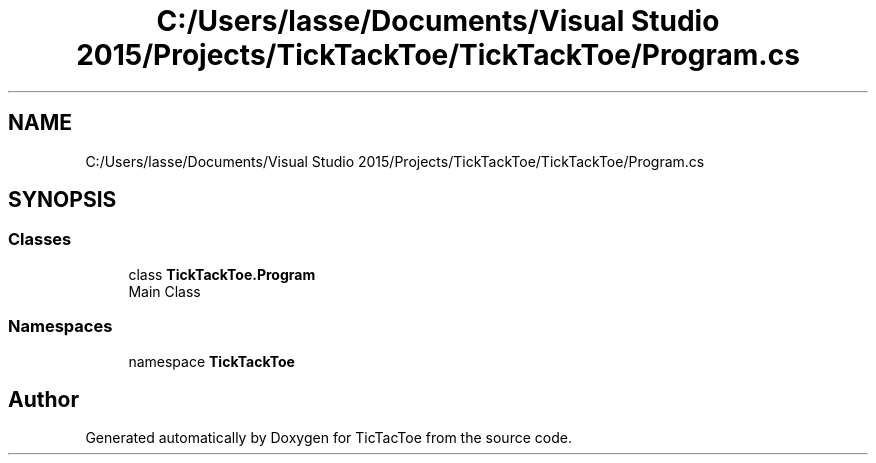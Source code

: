.TH "C:/Users/lasse/Documents/Visual Studio 2015/Projects/TickTackToe/TickTackToe/Program.cs" 3 "Sun Feb 26 2017" "Version 1.0.0" "TicTacToe" \" -*- nroff -*-
.ad l
.nh
.SH NAME
C:/Users/lasse/Documents/Visual Studio 2015/Projects/TickTackToe/TickTackToe/Program.cs
.SH SYNOPSIS
.br
.PP
.SS "Classes"

.in +1c
.ti -1c
.RI "class \fBTickTackToe\&.Program\fP"
.br
.RI "Main Class "
.in -1c
.SS "Namespaces"

.in +1c
.ti -1c
.RI "namespace \fBTickTackToe\fP"
.br
.in -1c
.SH "Author"
.PP 
Generated automatically by Doxygen for TicTacToe from the source code\&.
